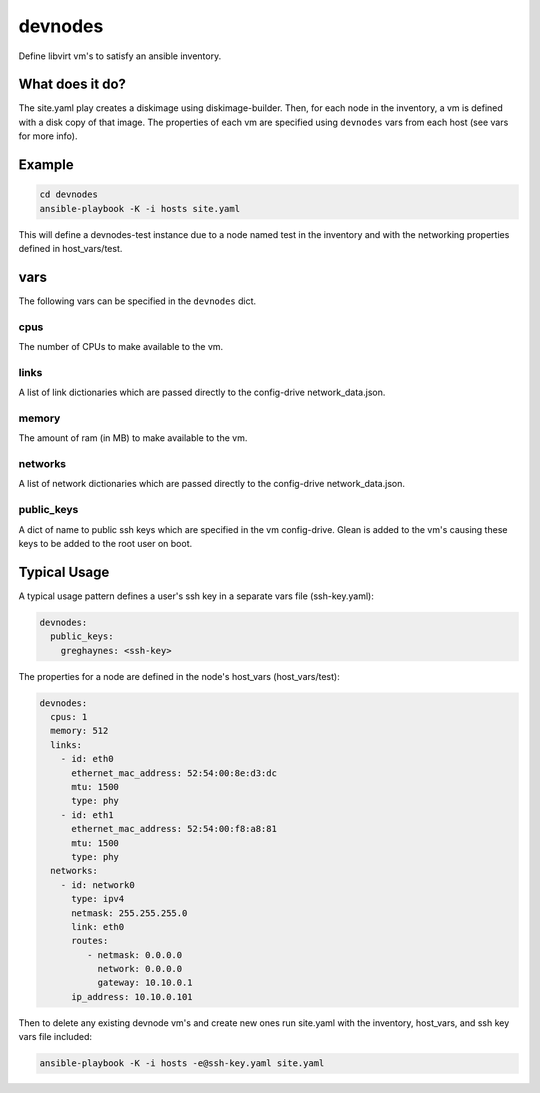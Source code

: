 ========
devnodes
========

Define libvirt vm's to satisfy an ansible inventory.

What does it do?
================

The site.yaml play creates a diskimage using diskimage-builder. Then, for each
node in the inventory, a vm is defined with a disk copy of that image. The
properties of each vm are specified using ``devnodes`` vars from each host
(see vars for more info). 


Example
=======

.. code-block:: bash

  cd devnodes
  ansible-playbook -K -i hosts site.yaml

This will define a devnodes-test instance due to a node named test in the
inventory and with the networking properties defined in host_vars/test.

vars
====

The following vars can be specified in the ``devnodes`` dict.

cpus
----

The number of CPUs to make available to the vm.

links
-----

A list of link dictionaries which are passed directly to the config-drive
network_data.json.

memory
------

The amount of ram (in MB) to make available to the vm.

networks
--------

A list of network dictionaries which are passed directly to the config-drive
network_data.json.

public_keys
-----------

A dict of name to public ssh keys which are specified in the vm config-drive.
Glean is added to the vm's causing these keys to be added to the root user
on boot.

Typical Usage
=============

A typical usage pattern defines a user's ssh key in a separate vars file
(ssh-key.yaml):

.. code-block:: yaml

  devnodes:
    public_keys:
      greghaynes: <ssh-key>

The properties for a node are defined in the node's host_vars (host_vars/test):

.. code-block:: yaml

  devnodes:
    cpus: 1
    memory: 512
    links:
      - id: eth0
        ethernet_mac_address: 52:54:00:8e:d3:dc
        mtu: 1500
        type: phy
      - id: eth1
        ethernet_mac_address: 52:54:00:f8:a8:81
        mtu: 1500
        type: phy
    networks:
      - id: network0
        type: ipv4
        netmask: 255.255.255.0
        link: eth0
        routes:
           - netmask: 0.0.0.0
             network: 0.0.0.0
             gateway: 10.10.0.1
        ip_address: 10.10.0.101

Then to delete any existing devnode vm's and create new ones run site.yaml
with the inventory, host_vars, and ssh key vars file included:

.. code-block:: bash

  ansible-playbook -K -i hosts -e@ssh-key.yaml site.yaml

